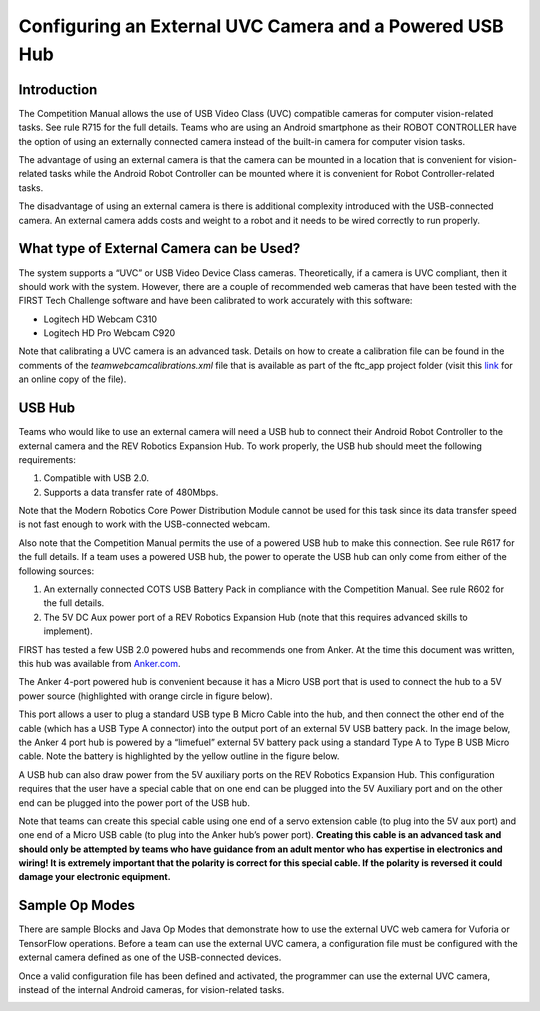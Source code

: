 Configuring an External UVC Camera and a Powered USB Hub
==========================================================

Introduction
------------

The Competition Manual allows the use of USB Video Class (UVC) compatible
cameras for computer vision-related tasks. See rule R715 for the full details.
Teams who are using an Android smartphone as their ROBOT CONTROLLER have the
option of using an externally connected camera instead of the built-in camera
for computer vision tasks.

The advantage of using an external camera is that the camera can be
mounted in a location that is convenient for vision-related tasks while
the Android Robot Controller can be mounted where it is convenient for
Robot Controller-related tasks.

The disadvantage of using an external camera is there is additional
complexity introduced with the USB-connected camera. An external camera
adds costs and weight to a robot and it needs to be wired correctly to
run properly.

What type of External Camera can be Used?
-----------------------------------------

The system supports a “UVC” or USB Video Device Class cameras.
Theoretically, if a camera is UVC compliant, then it should work with
the system. However, there are a couple of recommended web cameras that
have been tested with the FIRST Tech Challenge software and have been
calibrated to work accurately with this software:

-  Logitech HD Webcam C310
-  Logitech HD Pro Webcam C920

Note that calibrating a UVC camera is an advanced task. Details on how
to create a calibration file can be found in the comments of the
*teamwebcamcalibrations.xml* file that is available as part of the
ftc_app project folder (visit this
`link <https://github.com/ftctechnh/ftc_app/blob/master/TeamCode/src/main/res/xml/teamwebcamcalibrations.xml>`__
for an online copy of the file).

.. image:: images/uvcdiagram.png

USB Hub
-------

Teams who would like to use an external camera will need a USB hub to
connect their Android Robot Controller to the external camera and the
REV Robotics Expansion Hub. To work properly, the USB hub should meet
the following requirements:

1. Compatible with USB 2.0.
2. Supports a data transfer rate of 480Mbps.

Note that the Modern Robotics Core Power Distribution Module cannot be
used for this task since its data transfer speed is not fast enough to
work with the USB-connected webcam.

Also note that the Competition Manual permits the use of a powered USB
hub to make this connection. See rule R617 for the full details. If a
team uses a powered USB hub, the power to operate the USB hub can only
come from either of the following sources:

1. An externally connected COTS USB Battery Pack in compliance with the
   Competition Manual. See rule R602 for the full details.
2. The 5V DC Aux power port of a REV Robotics Expansion Hub (note that
   this requires advanced skills to implement).

FIRST has tested a few USB 2.0 powered hubs and recommends one from
Anker. At the time this document was written, this hub was available
from `Anker.com <https://www.anker.com/products/a7516>`__.

.. image:: images/ankerhub.jpg

The Anker 4-port powered hub is convenient because it has a Micro USB
port that is used to connect the hub to a 5V power source (highlighted
with orange circle in figure below).

.. image:: images/ankerpowerport.jpg

This port allows a user to plug a standard USB type B Micro Cable into
the hub, and then connect the other end of the cable (which has a USB
Type A connector) into the output port of an external 5V USB battery
pack. In the image below, the Anker 4 port hub is powered by a
“limefuel” external 5V battery pack using a standard Type A to Type B
USB Micro cable. Note the battery is highlighted by the yellow outline
in the figure below.

.. image:: images/limefuel.png

A USB hub can also draw power from the 5V auxiliary ports on the REV
Robotics Expansion Hub. This configuration requires that the user have a
special cable that on one end can be plugged into the 5V Auxiliary port
and on the other end can be plugged into the power port of the USB hub.

.. image:: images/5vauxcable.png

Note that teams can create this special cable using one end of a servo
extension cable (to plug into the 5V aux port) and one end of a Micro
USB cable (to plug into the Anker hub’s power port). **Creating this
cable is an advanced task and should only be attempted by teams who have
guidance from an adult mentor who has expertise in electronics and
wiring! It is extremely important that the polarity is correct for this
special cable. If the polarity is reversed it could damage your
electronic equipment.**

Sample Op Modes
---------------

There are sample Blocks and Java Op Modes that demonstrate how to use
the external UVC web camera for Vuforia or TensorFlow operations. Before
a team can use the external UVC camera, a configuration file must be
configured with the external camera defined as one of the USB-connected
devices.

Once a valid configuration file has been defined and activated, the
programmer can use the external UVC camera, instead of the internal
Android cameras, for vision-related tasks.

.. image:: images/blockswebcam.png
